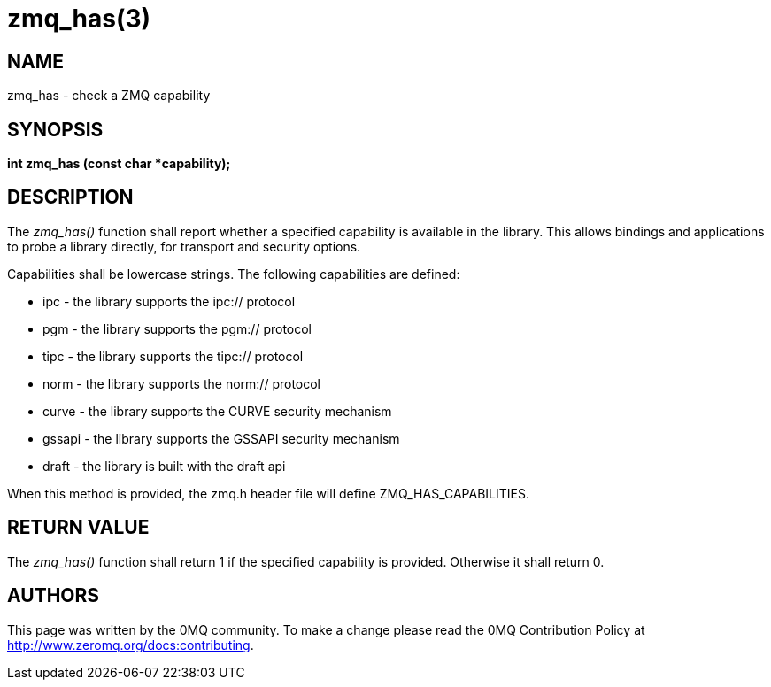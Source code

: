 = zmq_has(3)


== NAME
zmq_has - check a ZMQ capability


== SYNOPSIS
*int zmq_has (const char *capability);*


== DESCRIPTION
The _zmq_has()_ function shall report whether a specified capability is
available in the library. This allows bindings and applications to probe
a library directly, for transport and security options.

Capabilities shall be lowercase strings. The following capabilities are
defined:

* ipc - the library supports the ipc:// protocol
* pgm - the library supports the pgm:// protocol
* tipc - the library supports the tipc:// protocol
* norm - the library supports the norm:// protocol
* curve - the library supports the CURVE security mechanism
* gssapi - the library supports the GSSAPI security mechanism
* draft - the library is built with the draft api

When this method is provided, the zmq.h header file will define
ZMQ_HAS_CAPABILITIES.

== RETURN VALUE
The _zmq_has()_ function shall return 1 if the specified capability is
provided. Otherwise it shall return 0.


== AUTHORS
This page was written by the 0MQ community. To make a change please
read the 0MQ Contribution Policy at <http://www.zeromq.org/docs:contributing>.
